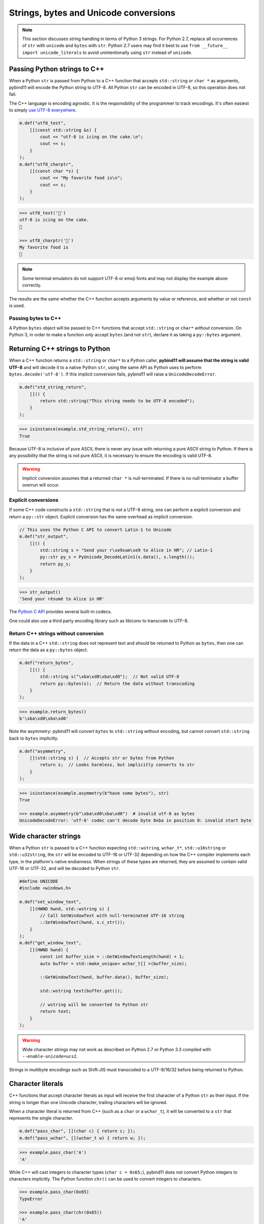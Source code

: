 Strings, bytes and Unicode conversions
######################################

.. note::

    This section discusses string handling in terms of Python 3 strings. For
    Python 2.7, replace all occurrences of ``str`` with ``unicode`` and
    ``bytes`` with ``str``.  Python 2.7 users may find it best to use ``from
    __future__ import unicode_literals`` to avoid unintentionally using ``str``
    instead of ``unicode``.

Passing Python strings to C++
=============================

When a Python ``str`` is passed from Python to a C++ function that accepts
``std::string`` or ``char *`` as arguments, pybind11 will encode the Python
string to UTF-8. All Python ``str`` can be encoded in UTF-8, so this operation
does not fail.

The C++ language is encoding agnostic. It is the responsibility of the
programmer to track encodings. It's often easiest to simply `use UTF-8
everywhere <http://utf8everywhere.org/>`_.

.. code-block:: c++

    m.def("utf8_test",
        [](const std::string &s) {
            cout << "utf-8 is icing on the cake.\n";
            cout << s;
        }
    );
    m.def("utf8_charptr",
        [](const char *s) {
            cout << "My favorite food is\n";
            cout << s;
        }
    );

.. code-block:: python

    >>> utf8_test('🎂')
    utf-8 is icing on the cake.
    🎂

    >>> utf8_charptr('🍕')
    My favorite food is
    🍕

.. note::

    Some terminal emulators do not support UTF-8 or emoji fonts and may not
    display the example above correctly.

The results are the same whether the C++ function accepts arguments by value or
reference, and whether or not ``const`` is used.

Passing bytes to C++
--------------------

A Python ``bytes`` object will be passed to C++ functions that accept
``std::string`` or ``char*`` *without* conversion.  On Python 3, in order to
make a function *only* accept ``bytes`` (and not ``str``), declare it as taking
a ``py::bytes`` argument.


Returning C++ strings to Python
===============================

When a C++ function returns a ``std::string`` or ``char*`` to a Python caller,
**pybind11 will assume that the string is valid UTF-8** and will decode it to a
native Python ``str``, using the same API as Python uses to perform
``bytes.decode('utf-8')``. If this implicit conversion fails, pybind11 will
raise a ``UnicodeDecodeError``.

.. code-block:: c++

    m.def("std_string_return",
        []() {
            return std::string("This string needs to be UTF-8 encoded");
        }
    );

.. code-block:: python

    >>> isinstance(example.std_string_return(), str)
    True


Because UTF-8 is inclusive of pure ASCII, there is never any issue with
returning a pure ASCII string to Python. If there is any possibility that the
string is not pure ASCII, it is necessary to ensure the encoding is valid
UTF-8.

.. warning::

    Implicit conversion assumes that a returned ``char *`` is null-terminated.
    If there is no null terminator a buffer overrun will occur.

Explicit conversions
--------------------

If some C++ code constructs a ``std::string`` that is not a UTF-8 string, one
can perform a explicit conversion and return a ``py::str`` object. Explicit
conversion has the same overhead as implicit conversion.

.. code-block:: c++

    // This uses the Python C API to convert Latin-1 to Unicode
    m.def("str_output",
        []() {
            std::string s = "Send your r\xe9sum\xe9 to Alice in HR"; // Latin-1
            py::str py_s = PyUnicode_DecodeLatin1(s.data(), s.length());
            return py_s;
        }
    );

.. code-block:: python

    >>> str_output()
    'Send your résumé to Alice in HR'

The `Python C API
<https://docs.python.org/3/c-api/unicode.html#built-in-codecs>`_ provides
several built-in codecs.


One could also use a third party encoding library such as libiconv to transcode
to UTF-8.

Return C++ strings without conversion
-------------------------------------

If the data in a C++ ``std::string`` does not represent text and should be
returned to Python as ``bytes``, then one can return the data as a
``py::bytes`` object.

.. code-block:: c++

    m.def("return_bytes",
        []() {
            std::string s("\xba\xd0\xba\xd0");  // Not valid UTF-8
            return py::bytes(s);  // Return the data without transcoding
        }
    );

.. code-block:: python

    >>> example.return_bytes()
    b'\xba\xd0\xba\xd0'


Note the asymmetry: pybind11 will convert ``bytes`` to ``std::string`` without
encoding, but cannot convert ``std::string`` back to ``bytes`` implicitly.

.. code-block:: c++

    m.def("asymmetry",
        [](std::string s) {  // Accepts str or bytes from Python
            return s;  // Looks harmless, but implicitly converts to str
        }
    );

.. code-block:: python

    >>> isinstance(example.asymmetry(b"have some bytes"), str)
    True

    >>> example.asymmetry(b"\xba\xd0\xba\xd0")  # invalid utf-8 as bytes
    UnicodeDecodeError: 'utf-8' codec can't decode byte 0xba in position 0: invalid start byte


Wide character strings
======================

When a Python ``str`` is passed to a C++ function expecting ``std::wstring``,
``wchar_t*``, ``std::u16string`` or ``std::u32string``, the ``str`` will be
encoded to UTF-16 or UTF-32 depending on how the C++ compiler implements each
type, in the platform's native endianness. When strings of these types are
returned, they are assumed to contain valid UTF-16 or UTF-32, and will be
decoded to Python ``str``.

.. code-block:: c++

    #define UNICODE
    #include <windows.h>

    m.def("set_window_text",
        [](HWND hwnd, std::wstring s) {
            // Call SetWindowText with null-terminated UTF-16 string
            ::SetWindowText(hwnd, s.c_str());
        }
    );
    m.def("get_window_text",
        [](HWND hwnd) {
            const int buffer_size = ::GetWindowTextLength(hwnd) + 1;
            auto buffer = std::make_unique< wchar_t[] >(buffer_size);

            ::GetWindowText(hwnd, buffer.data(), buffer_size);

            std::wstring text(buffer.get());

            // wstring will be converted to Python str
            return text;
        }
    );

.. warning::

    Wide character strings may not work as described on Python 2.7 or Python
    3.3 compiled with ``--enable-unicode=ucs2``.

Strings in multibyte encodings such as Shift-JIS must transcoded to a
UTF-8/16/32 before being returned to Python.


Character literals
==================

C++ functions that accept character literals as input will receive the first
character of a Python ``str`` as their input. If the string is longer than one
Unicode character, trailing characters will be ignored.

When a character literal is returned from C++ (such as a ``char`` or a
``wchar_t``), it will be converted to a ``str`` that represents the single
character.

.. code-block:: c++

    m.def("pass_char", [](char c) { return c; });
    m.def("pass_wchar", [](wchar_t w) { return w; });

.. code-block:: python

    >>> example.pass_char('A')
    'A'

While C++ will cast integers to character types (``char c = 0x65;``), pybind11
does not convert Python integers to characters implicitly. The Python function
``chr()`` can be used to convert integers to characters.

.. code-block:: python

    >>> example.pass_char(0x65)
    TypeError

    >>> example.pass_char(chr(0x65))
    'A'

If the desire is to work with an 8-bit integer, use ``int8_t`` or ``uint8_t``
as the argument type.

Grapheme clusters
-----------------

A single grapheme may be represented by two or more Unicode characters. For
example 'é' is usually represented as U+00E9 but can also be expressed as the
combining character sequence U+0065 U+0301 (that is, the letter 'e' followed by
a combining acute accent). The combining character will be lost if the
two-character sequence is passed as an argument, even though it renders as a
single grapheme.

.. code-block:: python

    >>> example.pass_wchar('é')
    'é'

    >>> combining_e_acute = 'e' + '\u0301'

    >>> combining_e_acute
    'é'

    >>> combining_e_acute == 'é'
    False

    >>> example.pass_wchar(combining_e_acute)
    'e'

Normalizing combining characters before passing the character literal to C++
may resolve *some* of these issues:

.. code-block:: python

    >>> example.pass_wchar(unicodedata.normalize('NFC', combining_e_acute))
    'é'

In some languages (Thai for example), there are `graphemes that cannot be
expressed as a single Unicode code point
<http://unicode.org/reports/tr29/#Grapheme_Cluster_Boundaries>`_, so there is
no way to capture them in a C++ character type.


C++17 string views
==================

C++17 string views are automatically supported when compiling in C++17 mode.
They follow the same rules for encoding and decoding as the corresponding STL
string type (for example, a ``std::u16string_view`` argument will be passed
UTF-16-encoded data, and a returned ``std::string_view`` will be decoded as
UTF-8).

References
==========

* `The Absolute Minimum Every Software Developer Absolutely, Positively Must Know About Unicode and Character Sets (No Excuses!) <https://www.joelonsoftware.com/2003/10/08/the-absolute-minimum-every-software-developer-absolutely-positively-must-know-about-unicode-and-character-sets-no-excuses/>`_
* `C++ - Using STL Strings at Win32 API Boundaries <https://msdn.microsoft.com/en-ca/magazine/mt238407.aspx>`_
